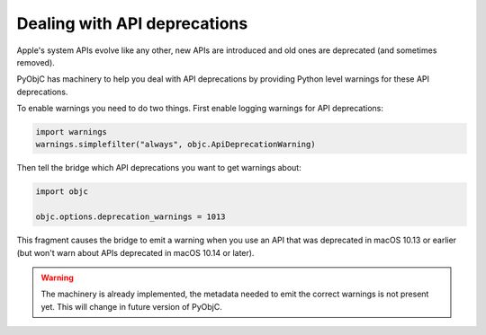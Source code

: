 Dealing with API deprecations
=============================

Apple's system APIs evolve like any other, new APIs
are introduced and old ones are deprecated (and sometimes
removed).

PyObjC has machinery to help you deal with API deprecations
by providing Python level warnings for these API deprecations.

To enable warnings you need to do two things. First enable
logging warnings for API deprecations:

.. sourcecode:: python

   import warnings
   warnings.simplefilter("always", objc.ApiDeprecationWarning)

Then tell the bridge which API deprecations you want to get
warnings about:


.. sourcecode:: python

   import objc

   objc.options.deprecation_warnings = 1013

This fragment causes the bridge to emit a warning when you
use an API that was deprecated in macOS 10.13 or earlier (but
won't warn about APIs deprecated in macOS 10.14 or later).

.. warning::

   The machinery is already implemented, the metadata needed
   to emit the correct warnings is not present yet. This will
   change in future version of PyObjC.

